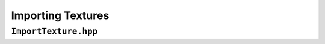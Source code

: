 Importing Textures
==================

``ImportTexture.hpp``
---------------------

.. doxygenfile:: ImportTexture.hpp